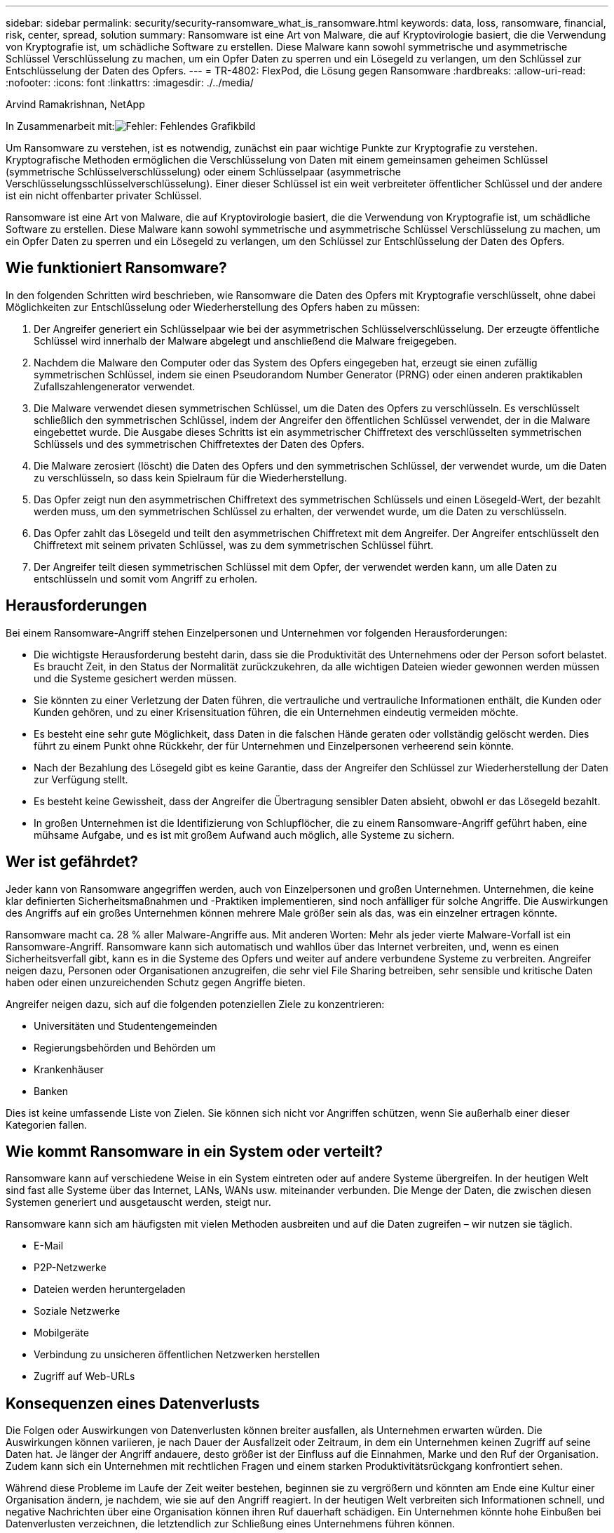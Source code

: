 ---
sidebar: sidebar 
permalink: security/security-ransomware_what_is_ransomware.html 
keywords: data, loss, ransomware, financial, risk, center, spread, solution 
summary: Ransomware ist eine Art von Malware, die auf Kryptovirologie basiert, die die Verwendung von Kryptografie ist, um schädliche Software zu erstellen. Diese Malware kann sowohl symmetrische und asymmetrische Schlüssel Verschlüsselung zu machen, um ein Opfer Daten zu sperren und ein Lösegeld zu verlangen, um den Schlüssel zur Entschlüsselung der Daten des Opfers. 
---
= TR-4802: FlexPod, die Lösung gegen Ransomware
:hardbreaks:
:allow-uri-read: 
:nofooter: 
:icons: font
:linkattrs: 
:imagesdir: ./../media/


Arvind Ramakrishnan, NetApp

In Zusammenarbeit mit:image:cisco logo.png["Fehler: Fehlendes Grafikbild"]

[role="lead"]
Um Ransomware zu verstehen, ist es notwendig, zunächst ein paar wichtige Punkte zur Kryptografie zu verstehen. Kryptografische Methoden ermöglichen die Verschlüsselung von Daten mit einem gemeinsamen geheimen Schlüssel (symmetrische Schlüsselverschlüsselung) oder einem Schlüsselpaar (asymmetrische Verschlüsselungsschlüsselverschlüsselung). Einer dieser Schlüssel ist ein weit verbreiteter öffentlicher Schlüssel und der andere ist ein nicht offenbarter privater Schlüssel.

Ransomware ist eine Art von Malware, die auf Kryptovirologie basiert, die die Verwendung von Kryptografie ist, um schädliche Software zu erstellen. Diese Malware kann sowohl symmetrische und asymmetrische Schlüssel Verschlüsselung zu machen, um ein Opfer Daten zu sperren und ein Lösegeld zu verlangen, um den Schlüssel zur Entschlüsselung der Daten des Opfers.



== Wie funktioniert Ransomware?

In den folgenden Schritten wird beschrieben, wie Ransomware die Daten des Opfers mit Kryptografie verschlüsselt, ohne dabei Möglichkeiten zur Entschlüsselung oder Wiederherstellung des Opfers haben zu müssen:

. Der Angreifer generiert ein Schlüsselpaar wie bei der asymmetrischen Schlüsselverschlüsselung. Der erzeugte öffentliche Schlüssel wird innerhalb der Malware abgelegt und anschließend die Malware freigegeben.
. Nachdem die Malware den Computer oder das System des Opfers eingegeben hat, erzeugt sie einen zufällig symmetrischen Schlüssel, indem sie einen Pseudorandom Number Generator (PRNG) oder einen anderen praktikablen Zufallszahlengenerator verwendet.
. Die Malware verwendet diesen symmetrischen Schlüssel, um die Daten des Opfers zu verschlüsseln. Es verschlüsselt schließlich den symmetrischen Schlüssel, indem der Angreifer den öffentlichen Schlüssel verwendet, der in die Malware eingebettet wurde. Die Ausgabe dieses Schritts ist ein asymmetrischer Chiffretext des verschlüsselten symmetrischen Schlüssels und des symmetrischen Chiffretextes der Daten des Opfers.
. Die Malware zerosiert (löscht) die Daten des Opfers und den symmetrischen Schlüssel, der verwendet wurde, um die Daten zu verschlüsseln, so dass kein Spielraum für die Wiederherstellung.
. Das Opfer zeigt nun den asymmetrischen Chiffretext des symmetrischen Schlüssels und einen Lösegeld-Wert, der bezahlt werden muss, um den symmetrischen Schlüssel zu erhalten, der verwendet wurde, um die Daten zu verschlüsseln.
. Das Opfer zahlt das Lösegeld und teilt den asymmetrischen Chiffretext mit dem Angreifer. Der Angreifer entschlüsselt den Chiffretext mit seinem privaten Schlüssel, was zu dem symmetrischen Schlüssel führt.
. Der Angreifer teilt diesen symmetrischen Schlüssel mit dem Opfer, der verwendet werden kann, um alle Daten zu entschlüsseln und somit vom Angriff zu erholen.




== Herausforderungen

Bei einem Ransomware-Angriff stehen Einzelpersonen und Unternehmen vor folgenden Herausforderungen:

* Die wichtigste Herausforderung besteht darin, dass sie die Produktivität des Unternehmens oder der Person sofort belastet. Es braucht Zeit, in den Status der Normalität zurückzukehren, da alle wichtigen Dateien wieder gewonnen werden müssen und die Systeme gesichert werden müssen.
* Sie könnten zu einer Verletzung der Daten führen, die vertrauliche und vertrauliche Informationen enthält, die Kunden oder Kunden gehören, und zu einer Krisensituation führen, die ein Unternehmen eindeutig vermeiden möchte.
* Es besteht eine sehr gute Möglichkeit, dass Daten in die falschen Hände geraten oder vollständig gelöscht werden. Dies führt zu einem Punkt ohne Rückkehr, der für Unternehmen und Einzelpersonen verheerend sein könnte.
* Nach der Bezahlung des Lösegeld gibt es keine Garantie, dass der Angreifer den Schlüssel zur Wiederherstellung der Daten zur Verfügung stellt.
* Es besteht keine Gewissheit, dass der Angreifer die Übertragung sensibler Daten absieht, obwohl er das Lösegeld bezahlt.
* In großen Unternehmen ist die Identifizierung von Schlupflöcher, die zu einem Ransomware-Angriff geführt haben, eine mühsame Aufgabe, und es ist mit großem Aufwand auch möglich, alle Systeme zu sichern.




== Wer ist gefährdet?

Jeder kann von Ransomware angegriffen werden, auch von Einzelpersonen und großen Unternehmen. Unternehmen, die keine klar definierten Sicherheitsmaßnahmen und -Praktiken implementieren, sind noch anfälliger für solche Angriffe. Die Auswirkungen des Angriffs auf ein großes Unternehmen können mehrere Male größer sein als das, was ein einzelner ertragen könnte.

Ransomware macht ca. 28 % aller Malware-Angriffe aus. Mit anderen Worten: Mehr als jeder vierte Malware-Vorfall ist ein Ransomware-Angriff. Ransomware kann sich automatisch und wahllos über das Internet verbreiten, und, wenn es einen Sicherheitsverfall gibt, kann es in die Systeme des Opfers und weiter auf andere verbundene Systeme zu verbreiten. Angreifer neigen dazu, Personen oder Organisationen anzugreifen, die sehr viel File Sharing betreiben, sehr sensible und kritische Daten haben oder einen unzureichenden Schutz gegen Angriffe bieten.

Angreifer neigen dazu, sich auf die folgenden potenziellen Ziele zu konzentrieren:

* Universitäten und Studentengemeinden
* Regierungsbehörden und Behörden um
* Krankenhäuser
* Banken


Dies ist keine umfassende Liste von Zielen. Sie können sich nicht vor Angriffen schützen, wenn Sie außerhalb einer dieser Kategorien fallen.



== Wie kommt Ransomware in ein System oder verteilt?

Ransomware kann auf verschiedene Weise in ein System eintreten oder auf andere Systeme übergreifen. In der heutigen Welt sind fast alle Systeme über das Internet, LANs, WANs usw. miteinander verbunden. Die Menge der Daten, die zwischen diesen Systemen generiert und ausgetauscht werden, steigt nur.

Ransomware kann sich am häufigsten mit vielen Methoden ausbreiten und auf die Daten zugreifen – wir nutzen sie täglich.

* E-Mail
* P2P-Netzwerke
* Dateien werden heruntergeladen
* Soziale Netzwerke
* Mobilgeräte
* Verbindung zu unsicheren öffentlichen Netzwerken herstellen
* Zugriff auf Web-URLs




== Konsequenzen eines Datenverlusts

Die Folgen oder Auswirkungen von Datenverlusten können breiter ausfallen, als Unternehmen erwarten würden. Die Auswirkungen können variieren, je nach Dauer der Ausfallzeit oder Zeitraum, in dem ein Unternehmen keinen Zugriff auf seine Daten hat. Je länger der Angriff andauere, desto größer ist der Einfluss auf die Einnahmen, Marke und den Ruf der Organisation. Zudem kann sich ein Unternehmen mit rechtlichen Fragen und einem starken Produktivitätsrückgang konfrontiert sehen.

Während diese Probleme im Laufe der Zeit weiter bestehen, beginnen sie zu vergrößern und könnten am Ende eine Kultur einer Organisation ändern, je nachdem, wie sie auf den Angriff reagiert. In der heutigen Welt verbreiten sich Informationen schnell, und negative Nachrichten über eine Organisation können ihren Ruf dauerhaft schädigen. Ein Unternehmen könnte hohe Einbußen bei Datenverlusten verzeichnen, die letztendlich zur Schließung eines Unternehmens führen können.



== Finanzielle Auswirkungen

Laut einer aktuellen https://www.mcafee.com/enterprise/en-us/assets/executive-summaries/es-economic-impact-cybercrime.pdf["McAfee-Bericht"^]Die durch Cyberkriminalität verursachten globalen Kosten belaufen sich auf rund 600 Milliarden US-Dollar, was etwa 0.8 % des weltweiten BIP entspricht. Wenn dieser Betrag mit der weltweit wachsenden Internetwirtschaft von 4.2 Billionen Dollar verglichen wird, entspricht dies einer Wachstumssteuer von 14 %.

Ransomware ist einen bedeutenden Anteil dieser finanziellen Kosten. Die durch Ransomware-Angriffe verursachten Kosten im Jahr 2018 belaufen sich auf ca. 8 Milliarden US-Dollar―einem Betrag, der 2019 auf 11.5 Milliarden US-Dollar geschätzt wird.



== Welche Lösung bietet sich an?

Eine Wiederherstellung nach einem Ransomware-Angriff mit minimaler Downtime ist nur durch die Implementierung eines proaktiven Disaster-Recovery-Plans möglich. Die Fähigkeit, sich von einem Angriff zu erholen, ist gut, aber einen Angriff insgesamt zu verhindern ist ideal.

Obwohl es verschiedene Fronten gibt, die Sie überprüfen und beheben müssen, um einen Angriff zu verhindern, ist die Kernkomponente, mit der Sie einen Angriff verhindern oder beheben können, das Rechenzentrum.

Das Datacenter-Design und die Funktionen, die es zur Sicherung von Endpunkten in Netzwerk, Computing und Storage bietet, spielen eine entscheidende Rolle beim Aufbau einer sicheren Umgebung für den täglichen Betrieb. In diesem Dokument wird erläutert, wie die Funktionen einer Hybrid-Cloud-Infrastruktur von FlexPod bei einem Angriff eine schnelle Daten-Recovery ermöglichen und außerdem Angriffe komplett verhindern können.
